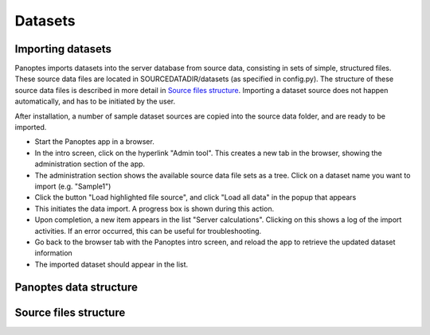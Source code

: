 Datasets
=============================
.. _import-datasets
Importing datasets
------------------
Panoptes imports datasets into the server database from source data, consisting in sets of simple, structured files. 
These source data files are located in SOURCEDATADIR/datasets (as specified in config.py). 
The structure of these source data files is described in more detail in `Source files structure`_.
Importing a dataset source does not happen automatically, and has to be initiated by the user.

After installation, a number of sample dataset sources are copied into the source data folder, and are ready to be imported.

- Start the Panoptes app in a browser.
- In the intro screen, click on the hyperlink "Admin tool". This creates a new tab in the browser,
  showing the administration section of the app.
- The administration section shows the available source data file sets as a tree. Click on a dataset name you want to import (e.g. "Sample1")
- Click the button "Load highlighted file source", and click "Load all data" in the popup that appears
- This initiates the data import. A progress box is shown during this action.
- Upon completion, a new item appears in the list "Server calculations". Clicking on this shows a log of the import activities.
  If an error occurred, this can be useful for troubleshooting.
- Go back to the browser tab with the Panoptes intro screen, and reload the app to retrieve the updated dataset information
- The imported dataset should appear in the list.

Panoptes data structure
-----------------------

Source files structure
----------------------
